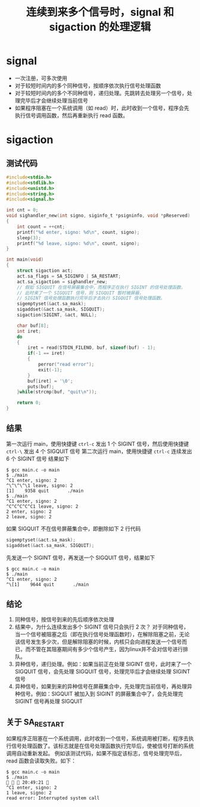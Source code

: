 #+TITLE: 连续到来多个信号时，signal 和 sigaction 的处理逻辑

* signal
-  一次注册，可多次使用
-  对于较短时间内的多个同种信号，按顺序依次执行信号处理函数
-  对于较短时间内的多个不同种信号，递归处理。先跳转去处理另一个信号，处理完毕后才会继续处理当前信号
-  如果程序阻塞在一个系统调用（如 read）时，此时收到一个信号，程序会先执行信号调用函数，然后再重新执行 read 函数。

* sigaction

** 测试代码
#+BEGIN_SRC c
  #include<stdio.h>
  #include<stdlib.h>
  #include<unistd.h>
  #include<string.h>
  #include<signal.h>

  int cnt = 0;
  void sighandler_new(int signo, siginfo_t *psigninfo, void *pReserved)
  {
      int count = ++cnt;
      printf("%d enter, signo: %d\n", count, signo);
      sleep(3);
      printf("%d leave, signo: %d\n", count, signo);
  }

  int main(void)
  {
      struct sigaction act;
      act.sa_flags = SA_SIGINFO | SA_RESTART;
      act.sa_sigaction = sighandler_new;
      // 假如 SIGQUIT 在信号屏蔽集合中，而程序正在执行 SIGINT 的信号处理函数，
      // 此时来了一个 SIGQUIT 信号，则 SIGQUIT 暂时被屏蔽，
      // SIGINT 信号处理函数执行完毕后才去执行 SIGQUIT 信号处理函数。
      sigemptyset(&act.sa_mask);
      sigaddset(&act.sa_mask, SIGQUIT);
      sigaction(SIGINT, &act, NULL);

      char buf[8];
      int iret;
      do
      {
          iret = read(STDIN_FILENO, buf, sizeof(buf) - 1);
          if(-1 == iret)
          {
              perror("read error");
              exit(-1);
          }
          buf[iret] = '\0';
          puts(buf);
      }while(strcmp(buf, "quit\n"));

      return 0;
  }
#+END_SRC
** 结果
第一次运行 main，使用快捷键 =ctrl-c= 发出 1 个 SIGINT 信号，然后使用快捷键 =ctrl-\= 发出 4 个 SIGQUIT 信号
第二次运行 main，使用快捷键 =ctrl-c= 连续发出 6 个 SIGINT 信号
结果如下
#+BEGIN_SRC shell
$ gcc main.c -o main
$ ./main
^C1 enter, signo: 2
^\^\^\^\1 leave, signo: 2
[1]    9358 quit       ./main
$ ./main
^C1 enter, signo: 2
^C^C^C^C^C1 leave, signo: 2
2 enter, signo: 2
2 leave, signo: 2
#+END_SRC

如果 SIGQUIT 不在信号屏蔽集合中，即删除如下 2 行代码

#+BEGIN_SRC c
      sigemptyset(&act.sa_mask);
      sigaddset(&act.sa_mask, SIGQUIT);
#+END_SRC

先发送一个 SIGINT 信号，再发送一个 SIGQUIT 信号，结果如下
#+BEGIN_SRC shell
$ gcc main.c -o main
$ ./main
^C1 enter, signo: 2
^\[1]    9644 quit       ./main
#+END_SRC

** 结论
1. 同种信号，按信号到来的先后顺序依次处理
2. 结果中，为什么连续发出多个 SIGINT 信号只会执行 2 次？
 对于同种信号，当一个信号被阻塞之后（即在执行信号处理函数时），在解除阻塞之前，无论该信号发生多少次，但是解除阻塞的时候，内核只会向进程发送一个信号而已，而不管在其阻塞期间有多少个信号产生，因为linux并不会对信号进行排队。 
3. 异种信号，递归处理。例如：如果当前正在处理 SIGINT 信号，此时来了一个 SIGQUIT 信号，会先处理 SIGQUIT 信号，处理完毕后才会继续处理 SIGINT 信号
4. 异种信号，如果到来的异种信号在屏蔽集合中，先处理完当前信号，再处理异种信号。例如：SIGQUIT 被加入到 SIGINT 的屏蔽集合中了，会先处理完 SIGINT 信号再处理 SIGQUIT

** 关于 SA_RESTART
如果程序正阻塞在一个系统调用，此时收到一个信号，系统调用被打断，程序去执行信号处理函数了。该标志就是在信号处理函数执行完毕后，使被信号打断的系统调用自动重新发起。 
例如该测试代码，如果不指定该标志，信号处理完毕后，read 函数会读取失败。如下：

#+BEGIN_SRC shell
$ gcc main.c -o main
$ ./main                                                                                                                                                                                    20:49:21 
^C1 enter, signo: 2
1 leave, signo: 2
read error: Interrupted system call
#+END_SRC
